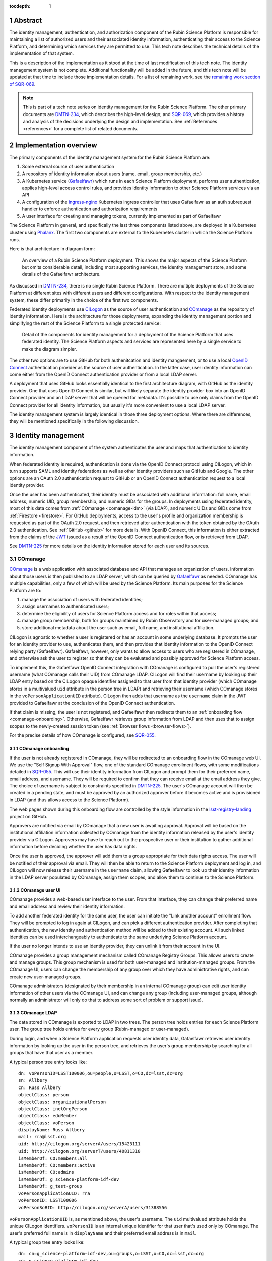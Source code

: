 :tocdepth: 1

.. sectnum::

Abstract
========

The identity management, authentication, and authorization component of the Rubin Science Platform is responsible for maintaining a list of authorized users and their associated identity information, authenticating their access to the Science Platform, and determining which services they are permitted to use.
This tech note describes the technical details of the implementation of that system.

This is a description of the implementation as it stood at the time of last modification of this tech note.
The identity management system is not complete.
Additional functionality will be added in the future, and this tech note will be updated at that time to include those implementation details.
For a list of remaining work, see the `remaining work section of SQR-069 <https://sqr-069.lsst.io/#remaining>`__.

.. note::

   This is part of a tech note series on identity management for the Rubin Science Platform.
   The other primary documents are DMTN-234_, which describes the high-level design; and SQR-069_, which provides a history and analysis of the decisions underlying the design and implementation.
   See :ref:`References <references>` for a complete list of related documents.

Implementation overview
=======================

The primary components of the identity management system for the Rubin Science Platform are:

#. Some external source of user authentication
#. A repository of identity information about users (name, email, group membership, etc.)
#. A Kubernetes service (Gafaelfawr_) which runs in each Science Platform deployment, performs user authentication, applies high-level access control rules, and provides identity information to other Science Platform services via an API
#. A configuration of the ingress-nginx_ Kubernetes ingress controller that uses Gafaelfawr as an auth subrequest handler to enforce authentication and authorization requirements
#. A user interface for creating and managing tokens, currently implemented as part of Gafaelfawr

.. _ingress-nginx: https://kubernetes.github.io/ingress-nginx/

The Science Platform in general, and specifically the last three components listed above, are deployed in a Kubernetes cluster using Phalanx_.
The first two components are external to the Kubernetes cluster in which the Science Platform runs.

Here is that architecture in diagram form:

.. figure:: /_static/science-platform.png
   :name: High-level Science Platform architecture

   An overview of a Rubin Science Platform deployment.
   This shows the major aspects of the Science Platform but omits considerable detail, including most supporting services, the identity management store, and some details of the Gafaelfawr architecture.

As discussed in DMTN-234_, there is no single Rubin Science Platform.
There are multiple deployments of the Science Platform at different sites with different users and different configurations.
With respect to the identity management system, these differ primarily in the choice of the first two components.

Federated identity deployments use CILogon_ as the source of user authentication and COmanage_ as the repository of identity information.
Here is the architecture for those deployments, expanding the identity management portion and simplifying the rest of the Science Platform to a single protected service:

.. _CILogon: https://www.cilogon.org/
.. _COmanage: https://www.incommon.org/software/comanage/

.. figure:: /_static/federated.png
   :name: Federated identity management architecture

   Detail of the components for identity management for a deployment of the Science Platform that uses federated identity.
   The Science Platform aspects and services are represented here by a single service to make the diagram simpler.

The other two options are to use GitHub for both authenitcation and identity mangaement, or to use a local `OpenID Connect`_ authentication provider as the source of user authentication.
In the latter case, user identity information can come either from the OpenID Connect authentication provider or from a local LDAP server.

.. _OpenID Connect: https://openid.net/specs/openid-connect-core-1_0.html

A deployment that uses GitHub looks essentially identical to the first architecture diagram, with GitHub as the identity provider.
One that uses OpenID Connect is similar, but will likely separate the identity provider box into an OpenID Connect provider and an LDAP server that will be queried for metadata.
It's possible to use only claims from the OpenID Connect provider for all identity information, but usually it's more convenient to use a local LDAP server.

The identity management system is largely identical in those three deployment options.
Where there are differences, they will be mentioned specifically in the following discussion.

Identity management
===================

The identity management component of the system authenticates the user and maps that authentication to identity information.

When federated identity is required, authentication is done via the OpenID Connect protocol using CILogon, which in turn supports SAML and identity federations as well as other identity providers such as GitHub and Google.
The other options are an OAuth 2.0 authentication request to GitHub or an OpenID Connect authentication request to a local identity provider.

Once the user has been authenticated, their identity must be associated with additional information: full name, email address, numeric UID, group membership, and numeric GIDs for the groups.
In deployments using federated identity, most of this data comes from :ref:`COmanage <comanage-idm>` (via LDAP), and numeric UIDs and GIDs come from :ref:`Firestore <firestore>`.
For GitHub deployments, access to the user's profile and organization membership is requested as part of the OAuth 2.0 request, and then retrieved after authentication with the token obtained by the OAuth 2.0 authentication.  See :ref:`GitHub <github>` for more details.
With OpenID Connect, this information is either extracted from the claims of the JWT_ issued as a result of the OpenID Connect authentication flow, or is retrieved from LDAP.

.. _JWT: https://datatracker.ietf.org/doc/html/rfc7519

See DMTN-225_ for more details on the identity information stored for each user and its sources.

.. _comanage-idm:

COmanage
--------

COmanage_ is a web application with associated database and API that manages an organization of users.
Information about those users is then published to an LDAP server, which can be queried by Gafaelfawr_ as needed.
COmanage has multiple capabilities, only a few of which will be used by the Science Platform.
Its main purposes for the Science Platform are to:

#. manage the association of users with federated identities;
#. assign usernames to authenticated users;
#. determine the eligibility of users for Science Platform access and for roles within that access;
#. manage group membership, both for groups maintained by Rubin Observatory and for user-managed groups; and
#. store additional metadata about the user such as email, full name, and institutional affiliation.

CILogon is agnostic to whether a user is registered or has an account in some underlying database.
It prompts the user for an identity provider to use, authenticates them, and then provides that identity information to the OpenID Connect relying party (Gafaelfawr).
Gafaelfawr, however, only wants to allow access to users who are registered in COmanage, and otherwise ask the user to register so that they can be evaluated and possibly approved for Science Platform access.

To implement this, the Gafaelfawr OpenID Connect integration with COmanage is configured to pull the user's registered username (what COmanage calls their UID) from COmanage LDAP.
CILogon will find their username by looking up their LDAP entry based on the CILogon opaque identifier assigned to that user from that identity provider (which COmanage stores in a multivalued ``uid`` attribute in the person tree in LDAP) and retrieving their username (which COmanage stores in the ``voPersonApplicationUID`` attribute).
CILogon then adds that username as the ``username`` claim in the JWT provided to Gafaelfawr at the conclusion of the OpenID Connect authentication.

If that claim is missing, the user is not registered, and Gafaelfawr then redirects them to an :ref:`onboarding flow <comanage-onboarding>`.
Otherwise, Gafaelfawr retrieves group information from LDAP and then uses that to assign scopes to the newly-created session token (see :ref:`Browser flows <browser-flows>`).

For the precise details of how COmanage is configured, see SQR-055_.

.. _comanage-onboarding:

COmanage onboarding
^^^^^^^^^^^^^^^^^^^

If the user is not already registered in COmanage, they will be redirected to an onboarding flow in the COmanage web UI.
We use the "Self Signup With Approval" flow, one of the standard COmanage enrollment flows, with some modifications detailed in SQR-055_.
This will use their identity information from CILogon and prompt them for their preferred name, email address, and username.
They will be required to confirm that they can receive email at the email address they give.
The choice of username is subject to constraints specified in DMTN-225_.
The user's COmanage account will then be created in a pending state, and must be approved by an authorized approver before it becomes active and is provisioned in LDAP (and thus allows access to the Science Platform).

The web pages shown during this onboarding flow are controlled by the style information in the `lsst-registry-landing <https://github.com/cilogon/lsst-registry-landing>`__ project on GitHub.

Approvers are notified via email by COmanage that a new user is awaiting approval.
Approval will be based on the institutional affiliation information collected by COmanage from the identity information released by the user's identity provider via CILogon.
Approvers may have to reach out to the prospective user or their institution to gather additional information before deciding whether the user has data rights.

Once the user is approved, the approver will add them to a group appropriate for their data rights access.
The user will be notified of their approval via email.
They will then be able to return to the Science Platform deployment and log in, and CILogon will now release their username in the ``username`` claim, allowing Gafaelfawr to look up their identity information in the LDAP server populated by COmanage, assign them scopes, and allow them to continue to the Science Platform.

COmanage user UI
^^^^^^^^^^^^^^^^

COmanage provides a web-based user interface to the user.
From that interface, they can change their preferred name and email address and review their identity information.

To add another federated identity for the same user, the user can initiate the "Link another account" enrollment flow.
They will be prompted to log in again at CILogon, and can pick a different authentication provider.
After completing that authentication, the new identity and authentication method will be added to their existing account.
All such linked identities can be used interchangeably to authenticate to the same underlying Science Platform account.

If the user no longer intends to use an identity provider, they can unlink it from their account in the UI.

COmanage provides a group management mechanism called COmanage Registry Groups.
This allows users to create and manage groups.
This group mechanism is used for both user-managed and institution-managed groups.
From the COmanage UI, users can change the membership of any group over which they have administrative rights, and can create new user-managed groups.

COmanage administrators (designated by their membership in an internal COmanage group) can edit user identity information of other users via the COmanage UI, and can change any group (including user-managed groups, although normally an administrator will only do that to address some sort of problem or support issue).

COmanage LDAP
^^^^^^^^^^^^^

The data stored in COmanage is exported to LDAP in two trees.
The person tree holds entries for each Science Platform user.
The group tree holds entries for every group (Rubin-managed or user-managed).

During login, and when a Science Platform application requests user identity data, Gafaelfawr retrieves user identity information by looking up the user in the person tree, and retrieves the user's group membership by searching for all groups that have that user as a member.

A typical person tree entry looks like::

    dn: voPersonID=LSST100006,ou=people,o=LSST,o=CO,dc=lsst,dc=org
    sn: Allbery
    cn: Russ Allbery
    objectClass: person
    objectClass: organizationalPerson
    objectClass: inetOrgPerson
    objectClass: eduMember
    objectClass: voPerson
    displayName: Russ Allbery
    mail: rra@lsst.org
    uid: http://cilogon.org/serverA/users/15423111
    uid: http://cilogon.org/serverT/users/40811318
    isMemberOf: CO:members:all
    isMemberOf: CO:members:active
    isMemberOf: CO:admins
    isMemberOf: g_science-platform-idf-dev
    isMemberOf: g_test-group
    voPersonApplicationUID: rra
    voPersonID: LSST100006
    voPersonSoRID: http://cilogon.org/serverA/users/31388556

``voPersonApplicationUID`` is, as mentioned above, the user's username.
The ``uid`` multivalued attribute holds the unique CILogon identifiers.
``voPersonID`` is an internal unique identifier for that user that's used only by COmanage.
The user's preferred full name is in ``displayName`` and their preferred email address is in ``mail``.

A typical group tree entry looks like::

    dn: cn=g_science-platform-idf-dev,ou=groups,o=LSST,o=CO,dc=lsst,dc=org
    cn: g_science-platform-idf-dev
    member: voPersonID=LSST100006,ou=people,o=LSST,o=CO,dc=lsst,dc=org
    member: voPersonID=LSST100008,ou=people,o=LSST,o=CO,dc=lsst,dc=org
    member: voPersonID=LSST100009,ou=people,o=LSST,o=CO,dc=lsst,dc=org
    member: voPersonID=LSST100010,ou=people,o=LSST,o=CO,dc=lsst,dc=org
    member: voPersonID=LSST100011,ou=people,o=LSST,o=CO,dc=lsst,dc=org
    member: voPersonID=LSST100012,ou=people,o=LSST,o=CO,dc=lsst,dc=org
    member: voPersonID=LSST100013,ou=people,o=LSST,o=CO,dc=lsst,dc=org
    objectClass: groupOfNames
    objectClass: eduMember
    hasMember: rra
    hasMember: adam
    hasMember: frossie
    hasMember: jsick
    hasMember: cbanek
    hasMember: afausti
    hasMember: simonkrughoff

.. _github:

GitHub
------

A Science Platform deployment using GitHub registers Gafaelfawr as an OAuth App.
When the user is sent to GitHub to perform an OAuth 2.0 authentication, they are told what information about their account the application is requesting, and are prompted for which organizational information to release.
After completion of the OAuth 2.0 authentication flow, Gafaelfawr then retrieves the user's identity information (full name, email address, and UID) and their team memberships from any of their organizations.

Group membership for Science Platform purposes is synthesized from GitHub team membership.
Each team membership that an authenticated user has on GitHub (and releases through the GitHub OAuth authentication) will be mapped to a group.
The name of the group will be ``<organization>-<team-slug>`` where ``<organization>`` is the ``login`` attribute (forced to lowercase) of the organization containing the team and ``<team-slug>`` is the ``slug`` attribute of the team.
These values are retrieved through GitHub's ``/user/teams`` API route.
The ``slug`` attribute is constructed by GitHub based on the name of the team, removing case differences and replacing special characters like space with a dash.

Some software may limit the length of group names to 32 characters, and forming group names this way may result in long names if both the organization and team name is long.
Therefore, if the group name formed as above is longer than 32 characters, it will be truncated and made unique.
The full group name will be hashed (with SHA-256) and truncated at 25 characters, and then a dash and the first six characters of the URL-safe-base64-encoded hash will be appended.

The ``id`` attribute for each team will be used as the GID of the corresponding group.

Authentication flows
====================

This section assumes the COmanage account for the user already exists if COmanage is in use.
If it does not, see :ref:`COmanage onboarding <comanage-onboarding>`.

See the Gafaelfawr_ documentation for specific details on the ingress-nginx annotations used to protect services and the HTTP headers that are set and available to be passed down to the service after successful authentication.

.. _browser-flows:

Browser flows
-------------

If the user visits a Science Platform page intended for a web browser (as opposed to APIs) and is not already authenticated (either missing a cookie or having an expired cookie), they will be sent to an identity provider to authenticate.

.. _generic-browser-flow:

Generic authentication flow
^^^^^^^^^^^^^^^^^^^^^^^^^^^

Here are the generic steps of a browser authentication flow.
The details of steps 5 and 6 vary depending on the authentication provider, as discussed in greater depth below.

#. The user attempts to access a Science Platform web page that requires authentication.
#. The Gafaelfawr ``/auth`` route receives the headers of the original request.
   No token is present in an ``Authorization`` header, nor is there an authentication session cookie.
   The ``/auth`` route therefore returns an HTTP 401 error.
#. ingress-nginx determines from its ``nginx.ingress.kubernetes.io/auth-signin`` annotation that the user should be redirected to the ``/login`` route with the original URL included in the ``X-Auth-Request-Redirect`` header.
#. The Gafaelfawr ``/login`` route sets a session cookie containing a randomly-generated ``state`` parameter.
   It also includes the return URL in that session cookie.
   It then returns a redirect to the authentication provider that contains the ``state`` string plus other required information for the authentication request.
#. The user interacts with the authentication provider to prove their identity, which eventually results in a redirect back to the ``/login`` route.
   That return request includes an authorization code and the original ``state`` string, as well as possibly other information.
#. The ``/login`` route requires the ``state`` code match the value from the user's session cookie.
   It then extracts the authorization code and redeems it for a token from the authentication provider.
   Gafaelfawr may then validate that token and may use it to get more information about the user, depending on the identity provider as discussed below.
#. Based on the user's identity data, the ``/login`` route creates a new session token and stores the associated data in the Gafaelfawr token store.
   If Firestore is used for UIDs, the UID for this username is retrieved from Firestore and stored with the token.
   It then stores that token in the user's session cookie.
   Finally, it redirects the user back to the original URL.
#. When the user requests the original URL, this results in another authentication subrequest to the ``/auth`` route.
   This time, the ``/auth`` route finds the session cookie and extracts the token from that cookie.
   It retrieves the token details from the token store and decrypts and verifies it.
   It then checks the scope information of that token against the requested authentication scope given as a ``scope`` parameter to the ``/auth`` route.
   If the requested scope or scopes are not satisfied, it returns a 403 error.
   If LDAP is configured, user metadata such as group memberships and email address are retrieved from LDAP.
   That metadata, either from the data stored with the token or from LDAP, is added to additional response headers.
   Gafaelfawr then returns 200 with those response headers, and NGINX then proxies the request to the protected application and user interaction continues as normal, possibly including some of the response headers in the proxied request.

Of special security note is the ``state`` parameter validation.
During initial authentication, Gafaelfawr sends a ``state`` parameter to the OAuth 2.0 or OpenID Connect authentication provider and also stores that parameter in the session cookie.
On return from authentication, the ``state`` parameter returned by the authentication provider is compared to the value in the session cookie and the authentication is rejected if they do not match.
This protects against session fixation (an attacker tricking a user into authenticating as the attacker instead of the user, thus giving the attacker access to data subsequently uploaded to the user).
The state value is a 128-bit random value generated using :py:func:`os.urandom`.

CILogon
^^^^^^^

Here is the CILogon authorization flow in detail.

.. figure:: /_static/flow-login-cilogon.svg
   :name: CILogon browser authentication flow

The following specific steps happen during step 5 of the :ref:`generic browser flow <generic-browser-flow>`.

#. CILogon prompts the user for which identity provider to use, unless the user has previously chosen an identity provider and told CILogon to remember that selection.
#. CILogon redirects the user to that identity provider.
   That identity provider does whatever it chooses to do to authenticate the user and redirects the user back to CILogon.
   CILogon then takes whatever steps are required to complete the authentication using whatever protocol that identity provider uses, whether it's SAML, OAuth 2.0, OpenID Connect, or something else.

The following specific steps happen during step 6 of the generic browser flow, in addition to the ``state`` validation and code redemption:

#. Gafaelfawr retrieves the OpenID Connect configuration information for CILogon and checks the signature on the JWT identity token.
#. Gafaelfawr extracts the user's username from the ``username`` claim of the identity token.
   If that claim is missing, Gafaelfawr redirects the user to the enrollment flow at COmanage, which aborts the user's attempt to access whatever web page they were trying to visit.
#. Gafaelfawr retrieves the user's UID from Firestore, assigning a new UID if necessary if that username had not been seen before.
#. Gafaelfawr retrieves the user's group membership from LDAP using the ``username`` as the search key.

Subsequently, whenever Gafaelfawr receives an authentication subrequest to the ``/auth`` route, it retrieves the user's identity information (name from ``displayName``, email from ``mail``) and group membership from LDAP.
For each group, the GID for that group is retrieved from Firestore, and a new GID is assigned if that group has not been seen before.
That data is then returned in HTTP headers that ingress-nginx includes in the request to the Science Platform service being accessed.
Similarly, Gafaelfawr retrieves the user's identity information and group membership from LDAP and Firestore whenever it receives a request for the user information associated with a token.
(In practice, both the LDAP and Firestore data is usually cached.  See :ref:`Caching <caching>` for more information.)

Note that, in the CILogon and COmanage case, user identity data is not stored with the token.
Gafaelfawr retrieves it on the fly whenever it is needed (possibly via a cache).
Changes to COmanage are therefore reflected immediately in the Science Platform (after the expiration of any cache entries).

.. _github-flow:

GitHub
^^^^^^

Here is the GitHub authentication flow in detail.

.. figure:: /_static/flow-login-github.svg
   :name: GitHub browser authentication flow

   Sequence diagram of the browser authentication flow with GitHub.

The following specific steps happen during step 5 of the :ref:`generic browser flow <generic-browser-flow>`.

#. GitHub prompts the user for their authentication credentials if they're not already authenticated.
#. If the user has not previously authorized the OAuth App for this Science Platform deployment, the user is prompted to confirm to GitHub that it's okay to release their identity information and organization membership to Gafaelfawr.

The following specific steps happen during step 6 of the generic browser flow, in addition to the ``state`` validation and code redemption.

#. Using the authentication token received after redeeming the code, the user's full name and ``id`` (used as their UID) is retrieved from the GitHub ``/user`` route.
#. Using the same token, the user's primary email address is retrieved from the GitHub ``/usr/emails`` route.
#. Using the same token, the user's team memberships (where Gafaelfawr is authorized to access them) are retrieved from the GitHub ``/user/teams`` route.
#. The token is then stored in the user's encrypted cookie as their GitHub session token.

The user's identity data retrieved from GitHub is stored with the session token and inherited by any other child tokens of the session token, or any user tokens created using that session token.
Changes on the GitHub side are not reflected in the Science Platform until the user logs out and logs back in, at which point their information is retrieved fresh from GitHub and stored in the new session token and any of its subsequent child tokens or user tokens.

When the user logs out, the GitHub session token is used to explicitly revoke the user's OAuth App authorization at GitHub.
This forces the user to return to the OAuth App authorization screen when logging back in, which in turn will cause GitHub to release any new or changed organization information.
Without the explicit revocation, GitHub reuses the prior authorization with the organization and team data current at that time and doesn't provide data from new organizations.
See :ref:`Cookie data <cookie-data>` for more information.

OpenID Connect
^^^^^^^^^^^^^^

Here is the OpenID Connect authentication flow in detail.

.. figure:: /_static/flow-login-oidc.svg
   :name: OpenID Connect browser authentication flow

   Sequence diagram of the browser authentication flow for a generic OpenID Connect provider, assuming identity data is stored in LDAP.

The following specific steps happen during step 6 of the :ref:`generic browser flow <generic-browser-flow>`.

#. Gafaelfawr retrieves the OpenID Connect configuration information for the OpenID Connect provider and checks the signature on the JWT identity token.
#. Gafaelfawr extracts the user's username from a claim of the identity token.
   (This is configured per OpenID Connect provider.)
#. If LDAP is not configured, Gafaelfawr extracts the user's identity information from the JWT to store it with the session token.
#. If LDAP is configured, Gafaelfawr retrieves the user's group membership from LDAP using the username as a key.

If LDAP is configured, whenever Gafaelfawr receives an authentication subrequest to the ``/auth`` route, it retrieves the user's identity information and group membership from LDAP.
That data is then returned in HTTP headers that ingress-nginx includes in the request to the Science Platform service being accessed.
Similarly, if LDAP is configured, Gafaelfawr retrieves the user's identity information and group membership from LDAP whenever it receives a request for the user information associated with a token.
(In practice, the LDAP data is usually cached.  See :ref:`Caching <caching>` for more information.)

If LDAP is in use, user identity data is not stored with the token.
Gafaelfawr retrieves it on the fly whenever it is needed (possibly via a cache).
Changes in LDAP are therefore reflected immediately in the Science Platform (after the expiration of any cache entries).

If instead the user's identity information comes from the JWT issued by the OpenID Connect authentication process, that data is stored with the token and inherited by any other child tokens of the session token, or any user tokens created using that session token, similar to how data from GitHub is handled.

Logout flow
^^^^^^^^^^^

The user may go to ``/logout`` at any time to revoke their current session.
Their session token will be revoked, which will also revoke all child tokens, so any services still performing actions on the behalf of that user from that session will immediately have their credentials revoked.
As discussed in :ref:`GitHub flow <github-flow>`, this will also revoke their GitHub OAuth App authorization in Science Platform deployments using GitHub for identity.

The ``/logout`` route takes an ``rd`` parameter specifying the URL to which to direct the user after logout.
If it is not set, a default value configured for that Science Platform deployment (usually the top-level page) will be used instead.

Redirect restrictions
^^^^^^^^^^^^^^^^^^^^^

The ``/login`` and ``/logout`` routes redirect the user after processing.
The URL to which to redirect the user may be specified as a ``GET`` parameter or, in the case of ``/login``, an HTTP header that is normally set by ingress-nginx.
To protect against open redirects, the specified redirect URL must be on the same host as the host portion of the incoming request for the ``/login`` or ``/logout`` route.
(This is expected to change in the future when the more complex domain scheme proposed in DMTN-193_ is adopted.)

``X-Forwarded-Host`` headers (expected to be set by ingress-nginx) are trusted for the purposes of determining the host portion of the request.
``Forwarded`` appears not to be supported by the NGINX ingress at present and therefore is not used.
For more details on the required configuration to ensure that ``X-Forwarded-*`` headers are correctly set by ingres-nginx, see :ref:`Client IP addresses <client-ips>`.

Uauthenticated JavaScript
^^^^^^^^^^^^^^^^^^^^^^^^^

Normally, an authenticated user results in Gafaelfawr returning a 401 response, which in turn tells ingress-nginx to replace this response with a redirect the user to the login route.

This approach to login handling can cause problems when combined with expiring sessions and web pages with JavaScript that makes background requests.
If the user had previously authenticated and has a web page with active JavaScript open, and then their authentication credentials expire, the page JavaScript may continue to make requests.
If those requests result in 401 errors and thus redirects to the login page, JavaScript will attempt to follow that redirect and get back an HTML page that it doesn't know what to do with.
Depending on the JavaScript, this may trigger an error condition that causes it to repeatedly retry.
Worse, the login action normally triggers a further redirect to the identity provider, which in turn may trigger further redirects and relatively expensive operations such as creating a login session.
On a page with very active JavaScript and a deployment with relatively expensive login handling, this can create an inadvertant denial of service attack on the identity provider.

To avoid this, if Gafaelfawr sees a request from an unauthenticated user that contains the HTTP header ``X-Requested-With: XMLHttpRequest``, it returns a 403 error rather than a 401 error.
This returns an immediate permission denied error that does not trigger the redirect handling in ingress-nginx.
The presence of this header indicates an AJAX request, which in turn means that the request is not under full control of the browser window.
The JavaScript call will still fail, but with a more straightforward error message and without creating spurious load on the identity provider.
When the user reloads the page, the browser will send a regular request without that header and receive the normal redirect.

Checking for this header does not catch all requests that are pointless to redirect (image and CSS requests, for instance), and not all AJAX requests will send the header, but in practice it seems to catch the worst cases.

Cached authorization errors
^^^^^^^^^^^^^^^^^^^^^^^^^^^

Depite the HTTP specification saying that 403 responses should not be cached, browsers and proxies sometimes decide to cache them anyway.
This creates confusing behavior if a user did not have access to a service, obtains it, logs out and back in again to get their new token scopes, and then tries to visit the service again, only to have the cached 403 response shown again by their browser.
Unfortunately, NGINX does not pass the headers of a 403 failure from an auth request subhandler to the client, so this cannot be fixed in the obvious way by a ``Cache-Control`` header.

As a workaround, Gafaelfawr provides a route that serves a 403 response to all requests with an ``WWW-Authenticate`` for a token with insufficient scope.
This route can be configured as a custom 403 handler in the ``Ingress`` resource for a service using the following annotation:

.. code-block:: yaml

   nginx.ingress.kubernetes.io/configuration-snippet: |
     error_page 403 = "/auth/forbidden?scope=<scope>";

Note the parameters (here just ``scope``), which should be set to the same parameters that were passed to the Gafaelfawr ``/auth`` endopint using the ``nginx.ingress.kubernetes.io/auth-url`` annotation.
This allows Gafaelfawr to construct an accurate ``WWW-Authenticate`` header.
This route returns a response with a ``Cache-Control`` saying that it cannot be cached.

There is unfortunately no way to pass the reason for the 403 error to this handler, so it has to blindly assume that the 403 error was due to missing a required scope.

Token flows
-----------

All token authentication flows are similar, and much simpler.
The client puts the token in an ``Authorization`` header, either with the ``bearer`` keyword (preferred) as an `RFC 6750`_ bearer token, or as either the username or password of `RFC 7617`_ HTTP Basic Authentication.
In the latter case, whichever of the username or password that is not set to the token should be set to ``x-oauth-basic``.

.. _RFC 6750: https://datatracker.ietf.org/doc/html/rfc6750
.. _RFC 7617: https://datatracker.ietf.org/doc/html/rfc7617

Gafaelfawr returns a 401 response code from the auth subrequest if no ``Authorization`` header is present, and a 403 response code if credentials are provided but not valid.
In both cases, this is accompanied by a ``WWW-Authenticate`` challenge.
By default, this is an `RFC 6750`_ bearer token challenge, but Gafaelfawr can be configured to return a `RFC 7617`_ HTTP Basic Authentication challenge instead (via a parameter to the ``/auth`` route, when it is configured in the ``Ingress`` as the auth subrequest handler).

Gafaelfawr returns a 200 response code if the credentials are valid, which tells ingress-nginx to pass the request (possibly with additional headers) to the protected service.

The behavior of redirecting the user to log in if they are not authenticated is implemented in ingress-nginx by configuring its response to a 401 error from the auth subrequest.
For API services that are not used by browsers, ingress-nginx should not be configured with the ``nginx.ingress.kubernetes.io/auth-signin`` annotation.
In this case, it will return the 401 challenge to the client instead of redirecting.

When authenticating a request with a token, Gafaelfawr does not care what type of token is presented.
It may be a user, notebook, internal, or service token; all of them are handled the same way.

Service tokens, used for service-to-service API calls unrelated to a specific user request, are managed as Kubernetes secrets via a Kubernetes custom resource.
For more details, see :ref:`GafaelfawrServiceToken <gafaelfawrservicetoken>`.

.. _token-reuse:

Reuse of notebook and internal tokens
-------------------------------------

A user often makes many requests to a service over a short period of time, particularly when using a browser and requesting images, JavaScript, icons, and similar resources.
If that service needs delegated tokens (notebook or internal tokens), a naive approach would create a plethora of child tokens, causing significant performance issues.
Gafaelfawr therefore reuses notebook and internal tokens where possible.

The criteria for reusing a notebook token is:

#. Same parent token
#. Parent token expiration has not changed
#. Parent token's scopes are still a superset of the child token's scopes
#. Child token is still valid
#. Child token has a remaining lifetime of at least half the normal token lifetime (or the lifetime of the parent token, whichever is shorter)

To reuse an internal token, it must meet the same criteria, plus:

#. Same requested child token service
#. Same requested child token scopes

If a notebook or internal token already exists that meet these criteria, that token is returned as the token to delegate to the service, rather than creating a new token.

Notebook and internal tokens are also cached to avoid the SQL and Redis queries required to find a token that can be reused.
See :ref:`Caching <caching>` for more information.

``NetworkPolicy``
-----------------

Both the browser and the token flows depend require that all access to the service, including access internal to the Kubernetes cluster, go through the ingress.
The ingress is responsible for querying Gafaelfawr for authentication and scope-level access control.
If the ingress is bypassed and one cluster service talks directly to another, this bypasses all authentication and authorization checks.
The client making the request could also forge the HTTP headers that are normally generated by the ingress and claim to have a different identity and different group memberships than they actually have.
Since the Notebook Aspect allows a user to run arbitrary code inside the Kubernetes cluster, including making requests to other services inside the cluster, this would allow any user with access to the Notebook Aspect to ignore other authentication and access control rules.

All Science Platform services protected by Gafaelfawr must therefore have a ``NetworkPolicy`` resource configured.
This resource prevents access to the service except via the ingress, thus forcing all requests to that service to go through the ingress.
Here is an example ``NetworkPolicy`` resource:

.. code-block:: yaml

   apiVersion: networking.k8s.io/v1
   kind: NetworkPolicy
   metadata:
     name: "hips"
     labels:
       app.kubernetes.io/name: hips
       app.kubernetes.io/instance: hips
   spec:
     podSelector:
       matchLabels:
         app.kubernetes.io/name: hips
         app.kubernetes.io/instance: hips
     policyTypes:
       - Ingress
     ingress:
       - from:
           # Allow inbound access from pods (in any namespace) labeled
           # gafaelfawr.lsst.io/ingress: true.
           - namespaceSelector: {}
             podSelector:
               matchLabels:
                 gafaelfawr.lsst.io/ingress: "true"
         ports:
           - protocol: "TCP"
             port: 8080

The ingress-nginx ``Pod`` resource must then have the label ``gafaelfawr.lsst.io/ingress: "true"`` so that it is granted access to all services with a ``NetworkPolicy`` such as this one.

The efficacy of this approach relies on ``NetworkPolicy`` resources being enforced by the Kubernetes network layer.
This is not true by default; Kubernetes by itself does not implement ``NetworkPolicy``.
Some networking add-on must normally be configured.
For example, :abbr:`GKE (Google Kubernetes Engine)` does this with `Project Calico`_, but support may need to be explicitly turned on in the Kubernetes cluster configuration.

.. _Project Calico: https://www.tigera.io/project-calico/

The Science Platform can still be deployed on Kubernetes clusters without ``NetworkPolicy`` enforcement.
However, be aware that this offers no authentication or access control protection within the cluster, including from users with access to the Notebook Aspect.
This may be an acceptable risk for deployments whose only users are trusted project members.

.. _oidc-flow:

OpenID Connect flow
-------------------

Some services deployed on the Science Platform (such as Chronograf_) want to do their own authentication using an upstream OpenID Connect provider and don't have a mechanism to rely on authentication performed by ingress-nginx.
To support those applications, Gafaelfawr can also service as a simple OpenID Connect provider for other services in the same Science Platform.

.. _Chronograf: https://www.influxdata.com/time-series-platform/chronograf/

Here is the flow using Gafaelfawr's OpenID Connect provider.

.. figure:: /_static/flow-oidc.svg
   :name: Gafaelfawr OpenID Connect flow

   Sequence diagram of the authentication flow using the Gafaelfawr OpenID Connect provider.
   This diagram assumes the user is already authenticated to Gafaelfawr and therefore omits the flow to the external identity provider (see :ref:`Browser flows <browser-flows>`).

In detail:

#. The user goes to an service that uses Gafaelfawr as an OpenID Connect authentication provider.
#. The service redirects the user to ``/auth/openid/login`` with some additional parameters in the URL including the registered client ID and an opaque state parameter.
#. If the user is not already authenticated, Gafaelfawr authenticates the user using the :ref:`normal browser flow <browser-flows>`, sending the user back to the same ``/auth/openid/login`` URL once that authentication has completed.
#. Gafaelfawr validates the login request and then redirects the user back to the protected service, including an authorization code in the URL.
#. The protected service presents that authorization code to ``/auth/openid/token``.
#. Gafaelfawr validates that code and returns a JWT representing the user to the protected service.
   That JWT has a hard-coded scope of ``openid``.
   The authorization code is then invalidated and cannot be used again.
#. The protected service should validate the signature on the JWT by retrieving metadata about the signing key from ``/.well-known/openid-configuration`` and ``/.well-known/jwks.json``, which are also served by Gafaelfawr.
#. The protected service optionally authenticates as the user to ``/auth/userinfo``, using that JWT as a bearer token, and retrieves metadata about the authenticated user.
   Alternately, the protected service can read information directly from the JWT claims.

In order to use the OpenID Connect authentication flow, a service has to have a client ID and secret.
The list of valid client IDs and secrets for a given deployment are stored as a JSON blob in the Gafaelfawr secret.
The OpenID Connect relying party presents the client ID and secret as part of the request to redeem a code for a token.

This is the OpenID Connect authorization code flow.
See the `OpenID Connect specification <https://openid.net/specs/openid-connect-core-1_0.html>`__ for more information.
This implementation has the following protocol limitations:

.. rst-class:: compact

- Only the authorization code flow is supported.
- Only the ``openid`` scope is supported in the client request.
- The client must authenticate by sending a ``client_secret`` parameter in the request to the token endpoint.

The authorization codes Gafaelfawr returns as part of this OpenID Connect authentication flow are stored in :ref:`Redis <redis-oidc>`.

The JWTs issued by the OpenID Connect authentication are unrelated to the tokens used elsewhere in the Science Platform and cannot be used to authenticate to services protected by the normal token and browser authentication flows.
Gafaelfawr always uses the ``RS256`` algorithm for JWTs, which signs the token (but does not encrypt it) with a 2048-bit RSA key.
JWT signing and validation is done using PyJWT_.

.. _PyJWT: https://pyjwt.readthedocs.io/en/latest/

The public key used for the JWT signature is published at the standard ``/.well-known/openid-configuration`` URL defined in `the OpenID Connect Discovery 1.0 specification <https://openid.net/specs/openid-connect-discovery-1_0.html>`__.

Gafaelfawr does no scope or other authorization checks when doing OpenID Connect authentication.
All checks are left to the application that initiates the authentication.

Specific services
=================

The general pattern for protecting a service with authentication and access control is configure its ``Ingress`` resources with the necessary ingress-nginx annotations and then let Gafaelfawr do the work.
If the service needs information about the user, it obtains that from the ``X-Auth-Request-*`` headers that are set by Gafaelfawr via ingress-nginx.
However, some Science Platform services require additional special attention.

Notebook Aspect
---------------

JupyterHub supports an external authentication provider, but then turns that authentication into an internal session that is used to authenticate and authorize subsequent actions by the user.
This session is normally represented by a cookie JupyterHub sets in the browser.
JupyterHub also supports bearer tokens, with the wrinkle that JupyterHub requires using the ``token`` keyword instead of ``bearer`` in the ``Authorization`` header.

JupyterHub then acts as an OAuth authentication provider to authenticate the user to any spawned lab.
The lab obtains an OAuth token for the user from the hub and uses that for subsequent authentication to the lab.

The JupyterHub authentication session can include state, which is stored in the JupyterHub session database.
In the current Science Platform implementation, that session database is stored in a PostgreSQL server also run inside the same Kubernetes cluster, protected by password authentication with a password injected into the JupyterHub pod.
The data stored in the authentication session is additionally encrypted with a key known only to JupyterHub.

The ingress for JupyterHub is configured to require Gafaelfawr authentication and access control for all JupyterHub and lab URLs.
Therefore, regardless of what JupyterHub and the lab think is the state of the user's authentication, the request is not allowed to reach them unless the user is already authenticated, and any redirects to the upstream identity provider are handled before JupyterHub ever receives a request.
The user is also automatically redirected to the upstream identity provider to reauthenticate if their credentials expire while using JupyterHub.
The ingress configuration requests a delegated notebook token.

Gafaelfawr is then integrated into JupyterHub with a custom JupyterHub authentication provider.
That provider runs inside the context of a request to JupyterHub that requires authentication.
It registers a custom route (``/gafaelfawr/login`` in the Hub's route namespace) and returns it as a login URL.
That custom route reads the headers from the incoming request, which are set by Gafaelfawr, to find the delegated notebook token, and makes an API call to Gafaelfawr using that token for authentication to obtain the user's identity information.
That identity information along with the token are then stored as the JupyterHub authentication session state.
Information from the authentication session state is used when spawning a user lab to control the user's UID, groups, and other information required by the lab, and the notebook token is injected into the lab so that it will be available to the user.

.. figure:: /_static/flow-jupyter.svg
   :name: JupyterHub and lab authentication flow

   Sequence diagram of the authentication flow between Gafaelfawr, JupyterHub, and the lab.
   This diagram assumes the user is already authenticated to Gafaelfawr and therefore omits the flow to the external identity provider (see :ref:`Browser flows <browser-flows>`).

Because JupyterHub has its own authentication session that has to be linked to the Gafaelfawr authentication session, there are a few wrinkles here that require special attention.

- When the user reauthenticates (because, for example, their credentials have expired), their JupyterHub session state needs to be refreshed even if JupyterHub thinks their existing session is still valid.
  Otherwise, JupyterHub will hold on to the old token and continue injecting it into labs, where it won't work and cause problems for the user.
  JupyterHub is therefore configured to force an authentication refresh before spawning a lab (which is when the token is injected), and the authentication refresh checks the delegated token provided in the request headers to see if it's the same token stored in the authentication state.
  If it is not, the authentication state is refreshed from the headers of the current request.

- The user's lab may make calls to JupyterHub on the user's behalf.
  Since the lab doesn't know anything about the Gafaelfawr token, those calls are authenticated using the lab's internal credentials.
  These must not be rejected by the authentication refresh logic, or the lab will not be allowed to talk to JupyterHub.

  Since all external JupyterHub routes are protected by Gafaelfawr and configured to provide a notebook token, the refresh header can check for the existence of an ``X-Auth-Request-Token`` header set by Gafaelfawr.
  If that header is not present, the refresh logic assumes that the request is internal and defers to JupyterHub's own authentication checks without also applying the Gafaelfawr authentication integration.

Note that this implementation approach depends on Gafaelfawr reusing an existing notebook token if one already exists.
Without that caching, there would be unnecessary churn of the JupyterHub authentication state.

The notebook token is only injected into the lab when the lab is spawned, so it's possible for the token in a long-running lab to expire.
If the user's overall Gafaelfawr session has expired, they will be forced to reauthenticate and their JupyterHub authentication state will then be updated via JupyterHub's authentication refresh, but the new stored token won't propagate automatically to the lab.
This is currently an open issue, worked around by setting a timeout on labs so that the user is forced to stop and restart the lab rather than keeping the same lab running indefinitely.

Portal Aspect
-------------

Similar to the Notebook Aspect, the Portal Aspect needs to make API calls on behalf of the user (most notably to the TAP and image API services).
Unlike the Notebook Aspect, the Portal Aspect uses a regular internal token with appropriate scopes for this.

In the Science-Platform-specific modifications to Firefly, the software used to create the Portal Aspect, that internal token is extracted from the ``X-Auth-Request-Token`` header and sent when appropriate in requests to other services.
Since the Portal Aspect supports using other public TAP and image services in addition to the ones local to the Science Platform deployment in which it's running, it has to know when to send this token in an ``Authorization`` header and when to omit it.
(We don't want to send the user's token to third-party services, since that's a breach of the user's credentials.)
Currently, this is done via a whitelist of domains in the Science Platform deployment configuration.
The Portal Aspect includes the token in all requests to those domains.

Storage
=======

This section deals only with storage for Gafaelfawr in each Science Platform deployment.
For the storage of identity management information for each registered user when federated identity is in use, see :ref:`COmanage <comanage-idm>`.

Gafaelfawr storage is divided into two, sometimes three, backend stores: a SQL database, Redis, and optionally Firestore.
Redis is used for the token itself, including the authentication secret.
It contains enough information to verify the authentication of a request and return the user's identity.
The SQL database stores metadata about a user's tokens, including the list of currently valid tokens, their relationships to each other, and a history of where they have been used from.

If the user's identity information doesn't come from LDAP, Redis also stores the identity information.

.. _token-format:

Token format
------------

A token has two components: the key and a secret.
The key is visible to anyone who can list the keys in the Gafaelfawr Redis store or authenticate to the token API as the user.
Security of the system does not rely on keeping the key confidential.
Proof of possession comes from the secret portion of the token, which must match the secret value stored inside the token's associated data for the token to be valid.
The secret is a 128-bit random value generated using :py:func:`os.urandom`.

Tokens are formatted as ``gt-<key>.<secret>``.
The ``gt-`` part is a fixed prefix to make it easy to identify tokens, should they leak somewhere where they were not expected.

Token data is stored in Redis under a key derived from the key portion of the token.
The secret is stored as part of the token data.
Wherever the token is named, such as in UIs, only the ``<key>`` component is given, omitting the secret.

Redis
-----

Redis is canonical for whether a token exists and is valid.
If a token is not found in Redis, it cannot be used to authenticate, even if it still exists in the SQL database.
The secret portion of a token is stored only in Redis.

Redis stores a key for each token except for the bootstrap token (see :ref:`Bootstrapping <bootstrapping>`).
The Redis key is ``token:<key>`` where ``<key>`` is the key portion of the token, corresponding to the primary key of the ``token`` table.
The value is an encrypted JSON document with the following keys:

- **secret**: The corresponding secret for this token
- **username**: The user whose authentication is represented by this token
- **type**: The type of the token (``session``, ``user``, ``service``, etc.)
- **service**: The service to which the token was issued (only present for internal tokens)
- **scope**: An array of scopes
- **created**: When the token was created (in seconds since epoch)
- **expires**: When the token expires (in seconds since epoch)

In addition, if user identity information does not come from LDAP, the following keys store identity information associated with this token.
This information comes from OpenID Connect claims or from GitHub queries for information about the user.

.. rst-class:: compact

- **name**: The user's preferred full name
- **email**: The user's email address
- **uid**: The user's unique numeric UID
- **groups**: The user's group membership as a list of dicts with two keys, **name** and **id** (the unique numeric GID of the group)

If this data is set in Redis, that information is used by preference.
If UID or GID information is not set in Redis and Firestore is configured (which is the case for deployments using CILogon and COmanage), those values are taken from Firestore.
For data not present in Redis or Firestore (if configured), LDAP is queried for the information.
In other words, Gafaelfawr uses any data stored with the token in Redis by preference, then Firestore (if configured), then LDAP (if configured).

If LDAP is not configured and no source of that data was found, that data element is empty, is not included in API responses, and is not set in the relevant HTTP header (if any).

In CILogon and COmanage deployments, none of these fields are set during token creation.
All data comes from Firestore or LDAP.
In GitHub deployments, all of these fields are set (if the data is available; in the case of name and email, it may not be).
In OpenID Connect deployments, whether a field is set depends on whether that field is configured to come from LDAP or Firestore, or to come from the OpenID Connect token claims.
In the latter case, the information is stored with the token.
Child tokens and user tokens created from a token with user identity information will have that identity information copied into the data stored for the newly-created token in Redis.

Tokens created via the admin token API may have these fields set, in which case the values set via the admin token API are stored in Redis and thus override any values in LDAP, even if LDAP is configured.

The Redis key for a token is set to expire when the token expires.

The token JSON document is encrypted with Fernet_ using a key that is private to the authentication system.
This encryption prevents an attacker with access only to the Redis store, but not to the running authentication system or its secrets, from using the Redis keys to reconstruct working tokens.

.. _Fernet: https://cryptography.io/en/latest/fernet/

When the token is presented for authentication, the token data is retrieved from Redis using the key, and the secret provided is checked against the stored secret for that key.
If the secrets do not match, the token is considered invalid and none of the retrieved data is returned to the user attempting to authenticate.
Because the secret is in a Fernet-encrypted blog, someone who can list the keys in the Redis store but does not have the fernet encryption key cannot use those keys as tokens, since they have no access to the secret and thus cannot recreate the full token.

.. _redis-oidc:

OpenID Connect codes
^^^^^^^^^^^^^^^^^^^^

As part of the :ref:`internal OpenID Connect flow <oidc-flow>`, Gafaelfawr has to issue an authentication code that can be redeemed later for a JWT.
These codes are also stored in Redis.

The code itself uses the same format as a :ref:`token <token-format>`, except it starts with ``gc-`` instead of ``gt-``.
It has the form ``gc-<key>.<secret>``.
The ``<key>`` is the Redis key under which data for the code is stored.
The ``<secret>`` is an opaque value used to prove that the holder of the code is allowed to use it.
Wherever the code is named, such as in log messages, only the ``<key>`` component is given, omitting the secret.

The Redis key for the code is ``oidc:<key>``, where ``<key>`` is the non-secret part of the code.
The value is an encrypted JSON document with the following keys:

.. rst-class:: compact

* **code**: The full code, including the secret portion, for verification
* **client_id**: The ID of the client that is allowed to use this authorization
* **redirect_url**: URL to which to redirect the user after authentication
* **token**: The underlying session token for the user
* **created_at**: When the code was issued

The Redis key is set to expire in one hour, which is the length of time for which the code is valid.
As soon as the code is redeemed for a JWT, it is deleted from Redis, so it cannot be used again.
Codes are not stored anywhere else, so once they expire or are redeemed they are permanently forgotten.

The code JSON document is encrypted with Fernet_ in exactly the same way that token information is encrypted.

SQL database
------------

Cloud SQL is used wherever possible, via the `Cloud SQL Auth proxy`_ running as a sidecar container in Gafaelfawr pods.
For deployments outside of :abbr:`GCS (Google Cloud Services)`, an in-cluster PostgreSQL server deployed as part of the Science Platform is used instead.
Authentication to the SQL server is via a password injected as a Kubernetes secret into the Gafaelfawr pods.

.. _Cloud SQL auth proxy: https://cloud.google.com/sql/docs/postgres/connect-admin-proxy

The SQL database stores the following data:

#. Keys of all current tokens and their username, type, scope, creation and expiration date, name (for user tokens), and service (for internal tokens).
   Any identity data stored with the token is stored only in Redis, not in the SQL database.
#. Parent-child relationships between the tokens.
#. History of changes (creation, revocation, expiration, modification) to tokens, including who made the change and the IP address from which it was made.
#. List of authentication administrators, who automatically get the ``admin:token`` scope when they authenticate via a browser;
#. History of changes to admins, including who made the change and the IP address from which it was made.

Critically, the token secret is not stored in the SQL database, only in Redis.
A token therefore cannot be recreated from the SQL database.
Redis is the only authority for whether a token is valid.

Note that IP addresses are stored with history entries.
IP addresses are personally identifiable information and may be somewhat sensitive, but are also extremely useful in debugging problems and identifying suspicious behavior.

The current implementation does not redact IP addresses, but this may be reconsidered at a later stage as part of a more comprehensive look at data privacy.

.. _cookie-data:

Cookie data
-----------

Session cookies are stored in a browser cookie.
Gafaelfawr also stores other information in that cookie to support login redirects, CSRF protection for the UI, and GitHub logout.

The cookie is an encrypted JSON document with the following keys, not all of which may be present depending on the user's authentication state.

.. rst-class:: compact

* **token**: User's session token if they are currently authenticated.
* **csrf**: CSRF token, required for some state-changing operations when authenticated via session token presented in a browser cookie.
  See :ref:`CSRF protection <csrf>` for more details.
* **github**: OAuth 2.0 token for the user obtained via GitHub authentication.
  Used to revoke the user's OAuth App grant on logout as discussed in :ref:`GitHub browser flow <github-flow>`.
* **return_url**: URL to which to return once the login process is complete.
  Only set while a login is in progress.
* **state**: Random state for the login process, used to protect against session fixation.
  Only set while a login is in progress.

The JSON document is encrypted with Fernet_ using the same key as is used for the Redis backend store.
The resulting encrypted data is set as the ``gafaelfawr`` cookie.
This cookie is marked ``Secure`` and ``HttpOnly``.

.. _firestore:

Firestore
---------

CILogon and COmanage Science Platform deployments use Firestore to manage UID and GID assignment, since COmanage is not well-suited for doing this.
These assignments are stored in `Google Firestore`_, which is a NoSQL document database.

.. _Google Firestore: https://cloud.google.com/firestore

Gafaelfawr uses three collections.

The ``users`` collection holds one document per username.
Each document has one key, ``uid``, which stores the UID assigned to that user.

The ``groups`` collection holds one document per group name.
Each document has one key, ``gid``, which stores the GID assigned to that group.

The ``counters`` collection holds three documents, ``bot-uid``, ``uid``, and ``gid``.
Each document has one key, ``next``, which is the next unallocated UID or GID for that class of users or groups.
They are initialized with the start of the ranges defined in DMTN-225_.

If a user or group is not found, it is allocated a new UID or GID inside a transaction, linked with the update of the corresponding counter.
If another Gafaelfawr instance allocates a UID or GID from the same space at the same time, the transaction will fail and is automatically retried.
The ``bot-uid`` counter is used for usernames starting with ``bot-``, which is the convention for service users (as opposed to human users).
There is no mechanism for deleting or reusing UIDs or GIDs; any unknown user or group is allocated the next sequential UID or GID, and that allocation fails if the bot UID or group GID space has been exhausted.

Gafaelfawr uses workload identity to authenticate to the Firestore database.
The Firestore database is managed in a separate GCS project dedicated to Firestore, which is a best practice for Firestore databases since it is part of App Engine and only one instance is permitted per project.

.. _bootstrapping:

Bootstrapping
-------------

Gafaelfawr provides a command-line utility to bootstrap a new installation of the token management system by creating the necessary database schema.
To bootstrap administrative access, this step adds a configured list of usernames to the SQL database as admins.
These administrators can then use the API or web interface to add additional administrators.

Gafaelfawr's configuration may also include a bootstrap token.
This token will have unlimited access to the API routes ``/auth/api/v1/admins`` and ``/auth/api/v1/tokens`` and thus can configure the administrators and create service and user tokens with any scope and any identity.

Actions performed via the bootstrap token are logged with the special username ``<bootstrap>``, which is otherwise an invalid username.

.. _caching:

Caching
=======

In normal operation, Gafaelfawr often receives a flurry of identical authentication subrequests.
This can happen from frequent API calls, but is even more common for users using a web browser, since each request for a resource from the service (images, JavaScript, icons, etc.) triggers another auth subrequest.
Gafaelfawr therefore must be able to answer those subrequests as quickly as possible, and should not pass that query load to backend data stores and other services that may not be able to handle that volume.

This is done via caching.
In most places where Gafaelfawr is described as retrieving information from another service, this is done through an in-memory cache.
Gafaelfawr also caches notebook and internal tokens for a specific token to avoid creating many new internal child tokens in short succession.

Gafaelfawr uses the following caches:

* Caches of mappings from parent token parameters to reusable child notebook tokens and internal tokens.
  The cache is designed to only return a token if it satisfies the criteria for :ref:`reuse of a notebook or internal token <token-reuse>`.
  Each of these caches holds up to 5,000 entries.
* Three caches of LDAP data if LDAP is enabled: group membership of a user (including GIDs), group membership of a user (only group names, used for scopes), and user identity information (name, email, and UID, whichever is configured to come from LDAP).
  Each of these caches holds up to 1,000 entries, and entries are cached for at most five minutes.
* Caches of mappings of users to UIDs and group names to GIDs, if Firestore is enabled.
  Each of these caches holds up to 10,000 entries.
  Since UIDs and GIDs are expected to never change once assigned, the cache entries never expire for the lifetime of the Gafaelfawr process.

All of these caches are only in memory in an individual Gafaelfawr pod.
Deployments that run multiple Gafaelfawr pods for availability and performance will therefore have separate memory caches per pod and somewhat more cache misses.

Locking
-------

Gafaelfawr is, like most internal Science Platform applications, a FastAPI Python app using Python's asyncio support.
All caches are protected by asyncio locks using the following sequence of operations:

#. Without holding a lock, ask the cache if it has the required data.
   If so, return it.
#. Acquire a lock on the cache.
#. Ask again if the cache has the required data, in case another thread of execution already created and stored the necessary data.
   If so, return it.
#. Make the external request, create the token, or otherwise acquire the data that needs to be cached.
   If this fails, release the lock without modifying the cache and throw the resulting exception.
#. Store the data in the cache.
#. Release the lock on the cache.

The caches of UIDs and GIDs use a simple single-level lock.
The LDAP and token caches use a more complicated locking scheme so that a thread of execution processing a request for one user doesn't interfere with a thread of execution processing a request for a different user.
That lock scheme works as follows:

#. Acquire a lock over a dictionary of users to locks.
#. Get the per-user lock if it already exists.
   If not, create a new lock for this user and store it in the lock dictionary.
#. Acquire the per-user lock.
#. Release the lock on the dictionary of users to locks.

The operation protected by the lock is then performed, and the per-user lock is released at the end of that operation.

.. _kubernetes:

Kubernetes resources
====================

Gafaelfawr also runs a Kubernetes controller that maintains some Kubernetes resources for Science Platform services.

.. _gafaelfawrservicetoken:

GafaelfawrServiceToken
----------------------

Normally, protected services will request a delegated token on behalf of the user and make other API calls using that token.
However, in some cases services will need to make calls on their own behalf.
Examples include administrative services for user provisioning, monitoring systems that need to forge user tokens to test as a user, and internal systems that are easier to deploy as individual microservices that need to authenticate to each other.
This is done via service tokens.

Service tokens are requested via a ``GafaelfawrServiceToken`` custom Kubernetes resource.
That resource looks like the following:

.. code-block:: yaml

   apiVersion: gafaelfawr.lsst.io/v1alpha1
   kind: GafaelfawrServiceToken
   metadata:
     name: <name>
     namespace: <namespace>
   spec:
     service: bot-<service-name>
     scopes:
       - <scope-1>
       - <scope-2>

This requests a service token be created with the username ``bot-<service-name>`` and having scopes ``<scope-1>`` and ``<scope-2>``.
(All service token usernames must start with ``bot-``.)

This service token will be stored in a Kubernetes ``Secret`` resource with the same name and in the same namespace as the ``GafaelfawrServiceToken`` resource.
That secret will have one ``data`` element, ``token``, which will contain a valid Gafaelfawr service token with the properties described in the ``spec`` section of the ``GafaelfawrServiceToken`` resource.
Any labels or annotations on the ``GafaelfawrServiceToken`` resource will be copied to the created ``Secret`` resource.
The ``Secret`` will be marked as owned by the ``GafaelfawrServiceToken`` resource, so it will be automatically deleted by Kubernetes if the parent resource is deleted.

Gafaelfawr will watch for any modifications to the ``GafaelfawrServiceToken`` resource and update the ``Secret`` resource accordingly.
On startup, it will also check all ``Secret`` resources associated with ``GafaelfawrServiceToken`` resources and ensure that the tokens are still valid.
(They could become invalid if, say, the Redis store for Gafaelfawr was reset.)

Due to limitations in the current design of this Kubernetes controller, Gafaelfawr will not notice changes to the generated ``Secret`` resource, such as its deletion.
It will only react to changes to the ``GafaelfawrServiceToken`` resource.

Token API
=========

Gafaelfawr is a FastAPI_ application and documents its API via OpenAPI_.
Generated API documentation is available as part of the `Gafaelfawr documentation <https://gafaelfawr.lsst.io/>`__.

.. _FastAPI: https://fastapi.tiangolo.com/
.. _OpenAPI: https://www.openapis.org/

The API is divided into two parts: routes that may be used by an individual user to manage and view their own tokens, and routes that may only be used by an administrator.
Administrators are defined as users with authentication tokens that have the ``admin:token`` scope.
The first set of routes can also be used by an administrator and, unlike an individual user, an administrator can specify a username other than their own.

All APIs return JSON documents.
APIs that modify state expect JSON request bodies.

Errors
------

HTTP status codes are used to communicate success or failure.
All errors will result in a 4xx or 5xx status code.

All 4xx HTTP errors for which a body is reasonable return a JSON error body.
To minimize the amount of code required on top of FastAPI_, these errors use the same conventions as the internally-generated FastAPI errors, namely:

.. code-block:: json

   {
     "detail": [
       {
         "loc": [
           "query",
           "needy"
         ],
         "msg": "field required",
         "type": "value_error.missing"
      }
    ]
  }

In other words, errors will be a JSON object with a ``details`` key, which contains a list of errors.
Each error will have at least ``msg`` and ``type`` keys.
``msg`` will provide a human-readable error message.
``type`` will provide a unique identifier for the error.

.. _pagination:

Pagination
----------

Pagination is only used for history queries, since they may return a large number of records.
Users are not expected to have enough active tokens to require pagination for token lists.

To avoid the known problems with offset/limit pagination, such as missed entries when moving between pages, pagination for all APIs that require it is done via cursors.
For the history tables, there is a unique ID for each row and a timestamp.
The unique ID will normally increase with the timestamp, but may not (due to out-of-order ingestion).
Entries are always returned sorted by timestamp.

Gafaelfawr uses an approach called keyset pagination.
When returning the first page, the results will be sorted by timestamp and then unique ID and a cursor for the next page will be included.
That cursor will be the unique ID for the last record, an underscore, and the timestamp for that record (in seconds since epoch).
If the client requests the next page, the server will then request entries older than or equal to that timestamp, sorted by timestamp and then by unique ID, and excluding entries with a matching timestamp and unique IDs smaller than or equal to the one in the cursor.
This will return the next batch of results without a danger of missing any.

The cursor may also begin with the letter ``p`` for links to the previous page.
In this case, the relations in the SQL query are reversed (newer than or equal to the timestamp, unique IDs greater than or equal to the one in the cursor).

The pagination links use the ``Link`` (see `RFC 8288`_) header to move around in the results, and an ``X-Total-Count`` custom header with the total number of results.

.. _RFC 8288: https://tools.ietf.org/html/rfc8288

Example headers for a paginated result::

    Link: <https://example.org/auth/api/v1/history/token-auth?limit=100&cursor=345_1601415205>; rel="next"
    X-Total-Count: 547

Links of type ``next``, ``prev``, and ``first`` will be included.
``last`` is not implemented.

Token UI
--------

The token component of the identity management system also has a user-facing UI.
From that UI, a user of the Science Platform can see their existing tokens, create or manage their user tokens, and see a history of changes to their tokens.

This UI is implemented in client-side JavaScript (using React_) and performs all of its operations via the token API.
This ensures that there is one implementation of any token operation, used by both the API and the UI.
The API provides a login route to the UI that provides the CSRF token (see :ref:`CSRF protection <csrf>`) and configuration information required to construct the UI.

.. _React: https://reactjs.org/

Currently, the UI is maintained as part of Gafaelfawr and served as static web pages by the same web service that serves the token API and the auth subrequest handler for ingress-nginx.
It uses Gatsby_ to compile the web UI into JavaScript bundles suitable for serving to a web browser.
The current implementation is purely functional with no styling and a poor user interface, intended only as a proof of concept.
In the future, this UI is likely to move into another Science Platform service responsible for browser UI for the Science Platform as a whole.

.. _Gatsby: https://www.gatsbyjs.com/

.. _csrf:

CSRF protection
---------------

API calls may be authenticated one of two ways: by providing a token in an ``Authorization`` header with type ``bearer``, or by sending a session cookie.
The session cookie method is used by the token UI.
Direct API calls will use the ``Authorization`` header.

All API ``POST``, ``PATCH``, ``PUT``, or ``DELETE`` calls authenticated via session cookie must include an ``X-CSRF-Token`` header in the request.
The value of this header is obtained via a login route, used by the token UI.
This value will be checked by the server against the CSRF token included in the user's session cookie.
Direct API calls authenticating with the ``Authorization`` header can ignore this requirement, since cross-site state-changing requests containing an ``Authorization`` header and a JSON payload are blocked by the web security model.

Cross-origin requests are not supported, and therefore the token API responds with an error to ``OPTIONS`` requests.

Logging
=======

Gafaelfawr uses structlog_ (via Safir_) to log all its internal messages in JSON.
It is run via uvicorn_, which also logs all requests in the standard Apache log format.
Interesting events that are not obvious from the access logging done by uvicorn are logged at the ``INFO`` level.
User errors are logged at the ``WARNING`` level.
Gafaelfawr or other identity management errors are logged at the ``ERROR`` level.

.. _Safir: https://safir.lsst.io/
.. _structlog: https://www.structlog.org/en/stable/
.. _uvicorn: https://www.uvicorn.org/

Log attributes
--------------

The main log message will be in the ``event`` attribute of each log message.
If this message indicates an error with supplemental information, the additional details of the error will be in the ``error`` attribute.

Gafaelfawr will add some consistent attributes to log messages, in addition to the default attributes `added by Safir <https://safir.lsst.io/logging.html>`__.
All authenticated routes add the following attributes once the user's token has been located and verified:

``scope``
    The scopes of the authentication token.

``token``
    The key of the authentication token.

``token_source``
    Where the token was found.
    Chosen from ``cookie`` (found in the session cookie), ``bearer`` (provided as a bearer token in an ``Authorization`` header), or ``basic-username`` or ``basic-password`` (provided as the username or password in an HTTP Basic ``Authorization`` header).

``user``
    The username of the token.

The ``/auth`` route adds the following attributes:

``auth_uri``
    The URL being authenticated.
    This is the URL (withough the scheme and host) of the original request that Gafaelfawr is being asked to authenticate via a subrequest.
    This will be ``NONE`` if the request was made directly to the ``/auth`` endpoint (which should not happen in normal usage, but may happen during testing).

``required_scope``
    The list of scopes required, taken from the ``scope`` query parameter

``satisfy``
    The authorization strategy, taken from the ``satisfy`` query parameter.

The ``/login`` route adds the following attributes:

``return_url``
    The URL to which the user will be sent after successful authentication.

Some actions will add additional structured data appropriate to that action.

.. _client-ips:

Client IP addresses
-------------------

Since it is running as either an auth request subhandler or as a service behind a Kubernetes ingress, Gafaelfawr is always running behind a proxy server and does not see the actual IP address of the client.
It will attempt to analyze the ``X-Forwarded-For`` HTTP header to determine the client IP address as determined by the proxy server.
(It does not attempt to log the client hostname.)

For this to work properly, ingress-nginx must be configured to generate full, chained ``X-Forwarded-For`` headers.
This is done by adding the following to the ``ConfigMap`` for ingress-nginx.

.. code-block:: yaml

   data:
     compute-full-forwarded-for: "true"
     use-forwarded-headers: "true"

See the `NGINX Ingress Controller documentation <https://kubernetes.github.io/ingress-nginx/user-guide/nginx-configuration/configmap/>`__ for more details.
This workaround would no longer be needed if `this feature request for the NGINX ingress were implemented <https://github.com/kubernetes/ingress-nginx/issues/5547>`__.

Kubernetes source IP NAT for ingress-nginx must also be disabled.
Do this by adding ``spec.externalTrafficPolicy`` to ``Local`` in the ``Service`` resource definition for the NGINX ingress controller.
This comes with some caveats and drawbacks.
See `this Medium post <https://medium.com/pablo-perez/k8s-externaltrafficpolicy-local-or-cluster-40b259a19404>`__ for more details.

For the curious, here are the details of why these changes are required.

Determining the client IP from ``X-Forwarded-For`` is complicated because Gafaelfawr's ``/auth`` route is called via an NGINX ``auth_request`` directive.
In the Kubernetes NGINX ingress, this involves three layers of configuration.
The protected service will have an ``auth_request`` directive that points to a generated internal location.
That internal location will set ``X-Forwarded-For`` and then proxy to the ``/auth`` route.
The ``/auth`` route configuration is itself a proxy that also sets ``X-Forwarded-For`` and then proxies the request to Gafaelfawr.
Because of this three-layer configuration, if NGINX is configured to always replace the ``X-Forwarded-For`` header, Gafaelfawr will receive a header containing only the IP address of the NGINX ingress.

The above configuration tells the NGINX ingress to instead retain the original ``X-Forwarded-For`` and append each subsequent client IP.
Gafaelfawr can then be configured to know which entries in that list to ignore when walking backwards to find the true client IP.

Unfortunately, this still doesn't work if Kubernetes replaces the original client IP using source NAT before the NGINX ingress ever sees it.
Therefore, source NAT also has to be disabled for inbound connections to the NGINX ingress.
That's done with the ``externalTrafficPolicy`` setting described above.

.. _references:

References
==========

Design
------

DMTN-169_
    Proposed design for access control to Butler, the system that manages read and write access to Rubin Observatory data.

DMTN-182_
    Supplements DMTN-169_ with a design for how Butler should make access control decisions for a given operation.
    Proposes that all access control decisions should be based on the user's group membership as exposed by the identity management system.

DMTN-225_
    Metadata gathered and stored for each user, including constraints such as valid username and group name patterns and UID and GID ranges.

DMTN-234_
    High-level design for the Rubin Science Platform identity management system.
    This is the document to read first to understand the overall system.

SQR-044_
    Requirements for the identity management system.
    This document is now incomplete and partly out of date, but still provides useful detail of requirements that have not yet been incorporated into the design.

.. _DMTN-169: https://dmtn-169.lsst.io/
.. _DMTN-182: https://dmtn-182.lsst.io/
.. _DMTN-225: https://dmtn-225.lsst.io/
.. _DMTN-234: https://dmtn-225.lsst.io/
.. _SQR-044: https://sqr-044.lsst.io/

Security
--------

DMTN-193_
    General discussion of web security for the Science Platform, which among other topics suggests additional design considerations for the Science Platform ingress, authentication layer, and authorization layer.

SQR-051_
    Discussion of credential leaks from the authentication system to backend services, and possible fixes and mitigations.

.. _DMTN-193: https://dmtn-193.lsst.io/
.. _SQR-051: https://sqr-051.lsst.io/

Implementation details
----------------------

The tech note you are reading is the primary document for the implementation details of the Science Platform.
Other implementation tech notes are:

DMTN-235_
    Lists the token scopes used by the identity management system, defines them, and documents the services to which they grant access.

SQR-055_
    How to configure COmanage for the needs of the identity management component of the Science Platform.

SQR-069_
    Documents the decisions, trade-offs, and analysis behind the current design and implementation of the identity management system.

.. _DMTN-235: https://dmtn-235.lsst.io/
.. _SQR-055: https://sqr-055.lsst.io/
.. _SQR-069: https://sqr-069.lsst.io/

Operations
----------

Gafaelfawr_
    The primary component of the identity management system.
    Its documentation covers operational issues such as configuration and maintenance.

Phalanx_
    The configuration and deployment infrastructure for the Science Platform.
    Its documentation includes operational details on how to configure services to correctly use the identity management system.

.. _Gafaelfawr: https://gafaelfawr.lsst.io/
.. _Phalanx: https://phalanx.lsst.io/

Project documents
-----------------

These are higher-level documents discussing Vera C. Rubin Observatory and the Science Platform as a whole that contain information relevant to the design and implementation of the identity management system.

LDM-554_
    General requirements document for the Science Platform.
    This includes some requirements for the identity management system.

LSE-279_
    General discussion of authentication and authorization for Vera C. Rubin Observatory.
    This is primarily a definition of terms and very high-level requirements for identity management.
    The group naming scheme described in this document has been replaced with the scheme in DMTN-235_.

LPM-121_
    Information security policy and procedures for Vera C. Rubin Observatory.
    This document is primarily concerned with defining roles and responsibilities.

RDO-013_
    The Vera C. Rubin Observatory Data Policy, which defines who will have access to Rubin Observatory data.

.. _LDM-554: https://ldm-554.lsst.io/
.. _LSE-279: https://docushare.lsst.org/docushare/dsweb/Get/LSE-279
.. _LPM-121: https://docushare.lsst.org/docushare/dsweb/Get/LPM-121
.. _RDO-013: https://docushare.lsst.org/docushare/dsweb/Get/RDO-13

Vendor evaluations
------------------

SQR-045_
    Evaluation of CILogon COmanage for use as the basis of user identity management and group management.

SQR-046_
    Evaluation of GitHub for use as the basis of user identity management and group management.

.. _SQR-045: https://sqr-045.lsst.io/
.. _SQR-046: https://sqr-046.lsst.io/

History
-------

DMTN-094_
    Original design document for the identity management system, now superseded and of historical interest only.

DMTN-116_
    Original implementation strategy for the identity management system, now superseded and of historical interest only.

SQR-039_
    Problem statement and proposed redesign for the identity management system, which led (with numerous modifications) to the current design.
    This document contains a detailed discussion of the decision not to use :abbr:`JWTs (JSON Web Tokens)` in the authentication system, and to keep authorization information such as group credentials out of the authentication tokens.

SQR-049_
    Original design of the token management system for the Science Platform, including its API and storage model.
    This has now been superseded by this document, and the API description there has been superseded by the API described in the Gafaelfawr_ documentation.
    Still of possible interest in this document are the Kafka design, the specification for the housekeeping process, the API for authentication history, and the details of the desired token UI.

.. _DMTN-094: https://dmtn-094.lsst.io/
.. _DMTN-116: https://dmtn-116.lsst.io/
.. _SQR-039: https://sqr-039.lsst.io/
.. _SQR-049: https://sqr-049.lsst.io/

